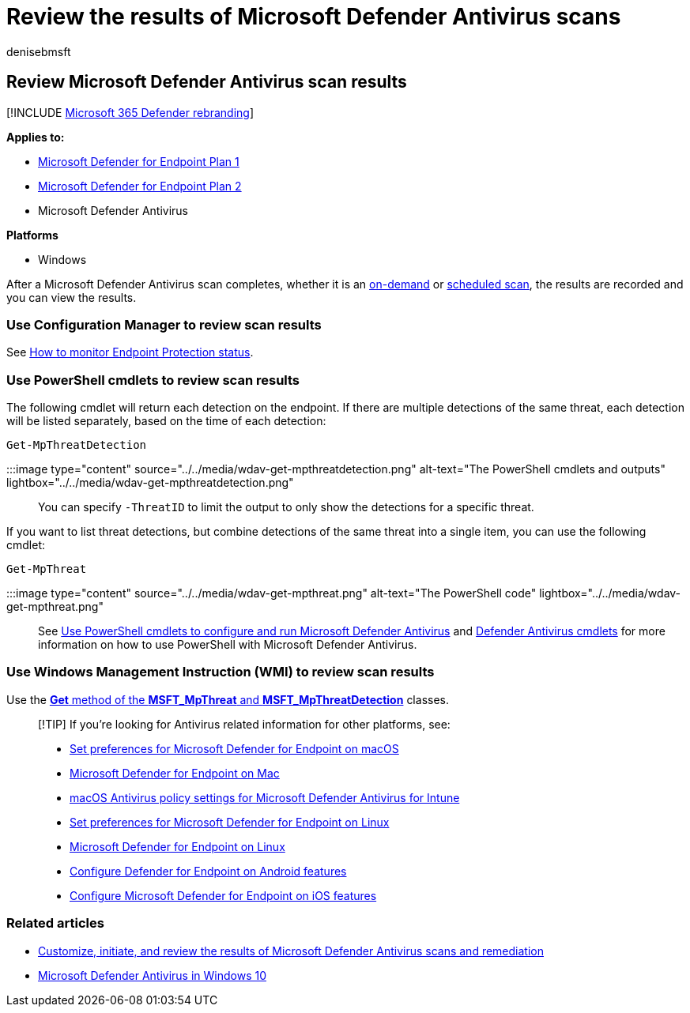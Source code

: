 = Review the results of Microsoft Defender Antivirus scans
:author: denisebmsft
:description: Review the results of scans using Microsoft Endpoint Configuration Manager, Microsoft Intune, or the Windows Security app
:keywords: scan results, remediation, full scan, quick scan
:manager: dansimp
:ms.author: deniseb
:ms.collection: M365-security-compliance
:ms.custom: nextgen
:ms.date: 10/18/2021
:ms.localizationpriority: medium
:ms.mktglfcycl: manage
:ms.pagetype: security
:ms.reviewer:
:ms.service: microsoft-365-security
:ms.sitesec: library
:ms.subservice: mde
:ms.topic: article
:search.appverid: met150

== Review Microsoft Defender Antivirus scan results

[!INCLUDE xref:../../includes/microsoft-defender.adoc[Microsoft 365 Defender rebranding]]

*Applies to:*

* https://go.microsoft.com/fwlink/p/?linkid=2154037[Microsoft Defender for Endpoint Plan 1]
* https://go.microsoft.com/fwlink/p/?linkid=2154037[Microsoft Defender for Endpoint Plan 2]
* Microsoft Defender Antivirus

*Platforms*

* Windows

After a Microsoft Defender Antivirus scan completes, whether it is an xref:run-scan-microsoft-defender-antivirus.adoc[on-demand] or xref:scheduled-catch-up-scans-microsoft-defender-antivirus.adoc[scheduled scan], the results are recorded and you can view the results.

=== Use Configuration Manager to review scan results

See link:/configmgr/protect/deploy-use/monitor-endpoint-protection[How to monitor Endpoint Protection status].

=== Use PowerShell cmdlets to review scan results

The following cmdlet will return each detection on the endpoint.
If there are multiple detections of the same threat, each detection will be listed separately, based on the time of each detection:

[,powershell]
----
Get-MpThreatDetection
----

:::image type="content" source="../../media/wdav-get-mpthreatdetection.png" alt-text="The PowerShell cmdlets and outputs" lightbox="../../media/wdav-get-mpthreatdetection.png":::

You can specify `-ThreatID` to limit the output to only show the detections for a specific threat.

If you want to list threat detections, but combine detections of the same threat into a single item, you can use the following cmdlet:

[,powershell]
----
Get-MpThreat
----

:::image type="content" source="../../media/wdav-get-mpthreat.png" alt-text="The PowerShell code" lightbox="../../media/wdav-get-mpthreat.png":::

See xref:use-powershell-cmdlets-microsoft-defender-antivirus.adoc[Use PowerShell cmdlets to configure and run Microsoft Defender Antivirus] and link:/powershell/module/defender/[Defender Antivirus cmdlets] for more information on how to use PowerShell with Microsoft Defender Antivirus.

=== Use Windows Management Instruction (WMI) to review scan results

Use the link:/previous-versions/windows/desktop/defender/windows-defender-wmiv2-apis-portal[*Get* method of the *MSFT_MpThreat* and *MSFT_MpThreatDetection*] classes.

____
[!TIP] If you're looking for Antivirus related information for other platforms, see:

* xref:mac-preferences.adoc[Set preferences for Microsoft Defender for Endpoint on macOS]
* xref:microsoft-defender-endpoint-mac.adoc[Microsoft Defender for Endpoint on Mac]
* link:/mem/intune/protect/antivirus-microsoft-defender-settings-macos[macOS Antivirus policy settings for Microsoft Defender Antivirus for Intune]
* xref:linux-preferences.adoc[Set preferences for Microsoft Defender for Endpoint on Linux]
* xref:microsoft-defender-endpoint-linux.adoc[Microsoft Defender for Endpoint on Linux]
* xref:android-configure.adoc[Configure Defender for Endpoint on Android features]
* xref:ios-configure-features.adoc[Configure Microsoft Defender for Endpoint on iOS features]
____

=== Related articles

* xref:customize-run-review-remediate-scans-microsoft-defender-antivirus.adoc[Customize, initiate, and review the results of Microsoft Defender Antivirus scans and remediation]
* xref:microsoft-defender-antivirus-in-windows-10.adoc[Microsoft Defender Antivirus in Windows 10]
